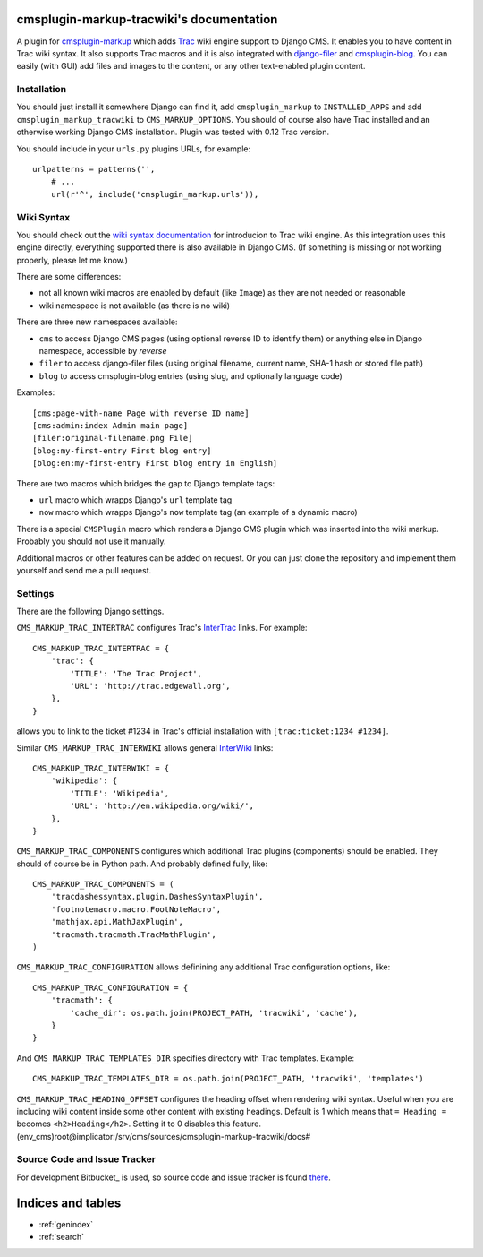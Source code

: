 cmsplugin-markup-tracwiki's documentation
=========================================

A plugin for `cmsplugin-markup`_ which adds Trac_ wiki engine support to Django
CMS. It enables you to have content in Trac wiki syntax. It also supports Trac
macros and it is also integrated with `django-filer`_ and `cmsplugin-blog`_.
You can easily (with GUI) add files and images to the content, or any other
text-enabled plugin content.

.. _cmsplugin-markup: https://bitbucket.org/mitar/cmsplugin-markup
.. _Trac: http://trac.edgewall.org/
.. _django-filer: https://github.com/stefanfoulis/django-filer
.. _cmsplugin-blog: https://github.com/fivethreeo/cmsplugin-blog

Installation
------------

You should just install it somewhere Django can find it, add
``cmsplugin_markup`` to ``INSTALLED_APPS`` and add
``cmsplugin_markup_tracwiki`` to ``CMS_MARKUP_OPTIONS``. You should of course
also have Trac installed and an otherwise working Django CMS installation.
Plugin was tested with 0.12 Trac version.

You should include in your ``urls.py`` plugins URLs, for example::

    urlpatterns = patterns('',
        # ...
        url(r'^', include('cmsplugin_markup.urls')),

Wiki Syntax
-----------

You should check out the `wiki syntax documentation
<http://trac.edgewall.org/wiki/WikiFormatting>`_ for introducion to Trac wiki
engine. As this integration uses this engine directly, everything supported
there is also available in Django CMS. (If something is missing or not working
properly, please let me know.)

There are some differences:

* not all known wiki macros are enabled by default (like ``Image``) as they are
  not needed or reasonable
* wiki namespace is not available (as there is no wiki)

There are three new namespaces available:

* ``cms`` to access Django CMS pages (using optional reverse ID to identify
  them) or anything else in Django namespace, accessible by `reverse`
* ``filer`` to access django-filer files (using original filename, current
  name, SHA-1 hash or stored file path)
* ``blog`` to access cmsplugin-blog entries (using slug, and optionally
  language code)

Examples::

    [cms:page-with-name Page with reverse ID name]
    [cms:admin:index Admin main page]
    [filer:original-filename.png File]
    [blog:my-first-entry First blog entry]
    [blog:en:my-first-entry First blog entry in English]

There are two macros which bridges the gap to Django template tags:

- ``url`` macro which wrapps Django's ``url`` template tag
- ``now`` macro which wrapps Django's ``now`` template tag (an example of a dynamic macro)

There is a special ``CMSPlugin`` macro which renders a Django CMS plugin which
was inserted into the wiki markup. Probably you should not use it manually.

Additional macros or other features can be added on request. Or you can just
clone the repository and implement them yourself and send me a pull request.

Settings
--------

There are the following Django settings.

``CMS_MARKUP_TRAC_INTERTRAC`` configures Trac's `InterTrac
<http://trac.edgewall.org/wiki/InterTrac>`_ links. For example::

    CMS_MARKUP_TRAC_INTERTRAC = {
        'trac': {
            'TITLE': 'The Trac Project',
            'URL': 'http://trac.edgewall.org',
        },
    }

allows you to link to the ticket #1234 in Trac's official installation with
``[trac:ticket:1234 #1234]``.

Similar ``CMS_MARKUP_TRAC_INTERWIKI`` allows general `InterWiki
<http://trac.edgewall.org/wiki/InterWiki>`_ links::

    CMS_MARKUP_TRAC_INTERWIKI = {
        'wikipedia': {
            'TITLE': 'Wikipedia',
            'URL': 'http://en.wikipedia.org/wiki/',
        },
    }

``CMS_MARKUP_TRAC_COMPONENTS`` configures which additional Trac plugins
(components) should be enabled. They should of course be in Python path. And
probably defined fully, like::

    CMS_MARKUP_TRAC_COMPONENTS = (
        'tracdashessyntax.plugin.DashesSyntaxPlugin',
        'footnotemacro.macro.FootNoteMacro',
        'mathjax.api.MathJaxPlugin',
        'tracmath.tracmath.TracMathPlugin',
    )

``CMS_MARKUP_TRAC_CONFIGURATION`` allows definining any additional Trac
configuration options, like::

    CMS_MARKUP_TRAC_CONFIGURATION = {
        'tracmath': {
            'cache_dir': os.path.join(PROJECT_PATH, 'tracwiki', 'cache'),
        }
    }

And ``CMS_MARKUP_TRAC_TEMPLATES_DIR`` specifies directory with Trac templates.
Example::

    CMS_MARKUP_TRAC_TEMPLATES_DIR = os.path.join(PROJECT_PATH, 'tracwiki', 'templates')

``CMS_MARKUP_TRAC_HEADING_OFFSET`` configures the heading offset when rendering
wiki syntax. Useful when you are including wiki content inside some other
content with existing headings. Default is 1 which means that ``= Heading =``
becomes ``<h2>Heading</h2>``. Setting it to 0 disables this feature.
(env_cms)root@implicator:/srv/cms/sources/cmsplugin-markup-tracwiki/docs# 

Source Code and Issue Tracker
-----------------------------

For development Bitbucket_ is used, so source code and issue tracker is found
there_.

.. _GitHub: https://bitbucket.org/
.. _there: https://bitbucket.org/mitar/cmsplugin-markup-tracwiki

Indices and tables
==================
* :ref:`genindex`
* :ref:`search`
